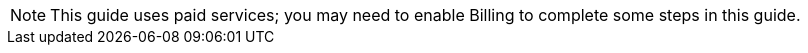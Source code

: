 NOTE: This guide uses paid services; you may need to enable Billing to complete some steps in this guide.
